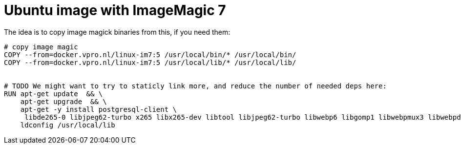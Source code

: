 = Ubuntu image with ImageMagic 7

The idea is to copy image magick binaries from this, if you need them:

[source, dockerfile]
----
# copy image magic
COPY --from=docker.vpro.nl/linux-im7:5 /usr/local/bin/* /usr/local/bin/
COPY --from=docker.vpro.nl/linux-im7:5 /usr/local/lib/* /usr/local/lib/


# TODO We might want to try to staticly link more, and reduce the number of needed deps here:
RUN apt-get update  && \
    apt-get upgrade  && \
    apt-get -y install postgresql-client \
     libde265-0 libjpeg62-turbo x265 libx265-dev libtool libjpeg62-turbo libwebp6 libgomp1 libwebpmux3 libwebpdemux2 ghostscript libxml2-dev libxml2-utils && \
    ldconfig /usr/local/lib

----
